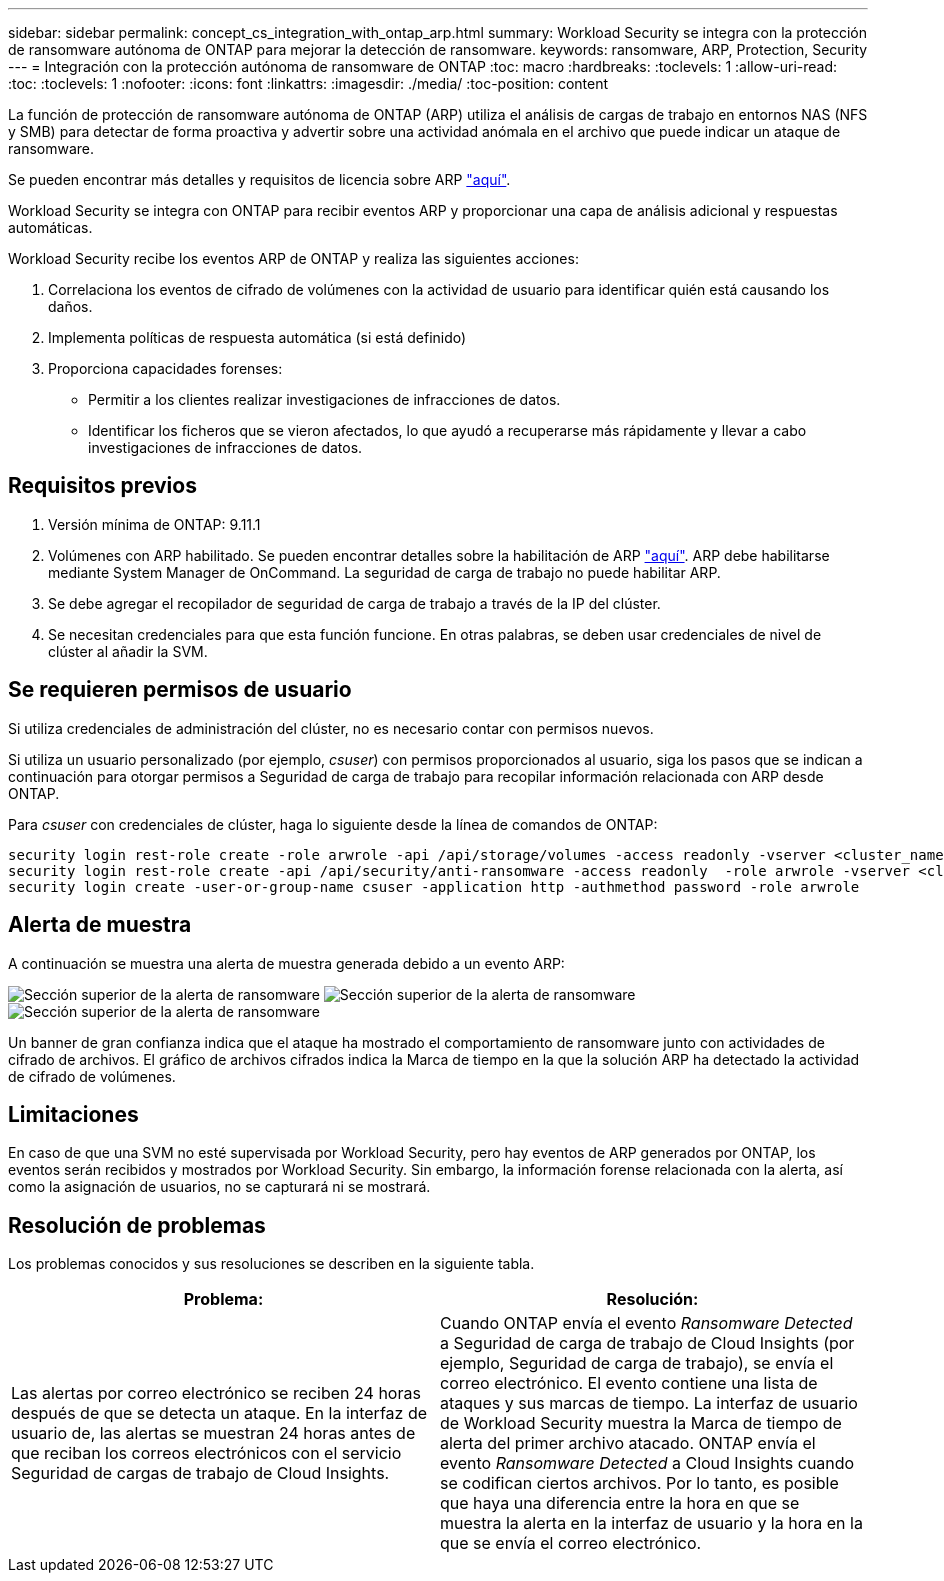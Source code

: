 ---
sidebar: sidebar 
permalink: concept_cs_integration_with_ontap_arp.html 
summary: Workload Security se integra con la protección de ransomware autónoma de ONTAP para mejorar la detección de ransomware. 
keywords: ransomware, ARP, Protection, Security 
---
= Integración con la protección autónoma de ransomware de ONTAP
:toc: macro
:hardbreaks:
:toclevels: 1
:allow-uri-read: 
:toc: 
:toclevels: 1
:nofooter: 
:icons: font
:linkattrs: 
:imagesdir: ./media/
:toc-position: content


[role="lead"]
La función de protección de ransomware autónoma de ONTAP (ARP) utiliza el análisis de cargas de trabajo en entornos NAS (NFS y SMB) para detectar de forma proactiva y advertir sobre una actividad anómala en el archivo que puede indicar un ataque de ransomware.

Se pueden encontrar más detalles y requisitos de licencia sobre ARP link:https://docs.netapp.com/us-en/ontap/anti-ransomware/index.html["aquí"].

Workload Security se integra con ONTAP para recibir eventos ARP y proporcionar una capa de análisis adicional y respuestas automáticas.

Workload Security recibe los eventos ARP de ONTAP y realiza las siguientes acciones:

. Correlaciona los eventos de cifrado de volúmenes con la actividad de usuario para identificar quién está causando los daños.
. Implementa políticas de respuesta automática (si está definido)
. Proporciona capacidades forenses:
+
** Permitir a los clientes realizar investigaciones de infracciones de datos.
** Identificar los ficheros que se vieron afectados, lo que ayudó a recuperarse más rápidamente y llevar a cabo investigaciones de infracciones de datos.






== Requisitos previos

. Versión mínima de ONTAP: 9.11.1
. Volúmenes con ARP habilitado. Se pueden encontrar detalles sobre la habilitación de ARP link:https://docs.netapp.com/us-en/ontap/anti-ransomware/enable-task.html["aquí"]. ARP debe habilitarse mediante System Manager de OnCommand. La seguridad de carga de trabajo no puede habilitar ARP.
. Se debe agregar el recopilador de seguridad de carga de trabajo a través de la IP del clúster.
. Se necesitan credenciales para que esta función funcione. En otras palabras, se deben usar credenciales de nivel de clúster al añadir la SVM.




== Se requieren permisos de usuario

Si utiliza credenciales de administración del clúster, no es necesario contar con permisos nuevos.

Si utiliza un usuario personalizado (por ejemplo, _csuser_) con permisos proporcionados al usuario, siga los pasos que se indican a continuación para otorgar permisos a Seguridad de carga de trabajo para recopilar información relacionada con ARP desde ONTAP.

Para _csuser_ con credenciales de clúster, haga lo siguiente desde la línea de comandos de ONTAP:

....
security login rest-role create -role arwrole -api /api/storage/volumes -access readonly -vserver <cluster_name>
security login rest-role create -api /api/security/anti-ransomware -access readonly  -role arwrole -vserver <cluster_name>
security login create -user-or-group-name csuser -application http -authmethod password -role arwrole
....


== Alerta de muestra

A continuación se muestra una alerta de muestra generada debido a un evento ARP:

image:CS_Ransomware_Example_1.png["Sección superior de la alerta de ransomware"]
image:CS_Ransomware_Example_2.png["Sección superior de la alerta de ransomware"]
image:CS_Ransomware_Example_3.png["Sección superior de la alerta de ransomware"]

Un banner de gran confianza indica que el ataque ha mostrado el comportamiento de ransomware junto con actividades de cifrado de archivos. El gráfico de archivos cifrados indica la Marca de tiempo en la que la solución ARP ha detectado la actividad de cifrado de volúmenes.



== Limitaciones

En caso de que una SVM no esté supervisada por Workload Security, pero hay eventos de ARP generados por ONTAP, los eventos serán recibidos y mostrados por Workload Security. Sin embargo, la información forense relacionada con la alerta, así como la asignación de usuarios, no se capturará ni se mostrará.



== Resolución de problemas

Los problemas conocidos y sus resoluciones se describen en la siguiente tabla.

[cols="2*"]
|===
| Problema: | Resolución: 


| Las alertas por correo electrónico se reciben 24 horas después de que se detecta un ataque. En la interfaz de usuario de, las alertas se muestran 24 horas antes de que reciban los correos electrónicos con el servicio Seguridad de cargas de trabajo de Cloud Insights. | Cuando ONTAP envía el evento _Ransomware Detected_ a Seguridad de carga de trabajo de Cloud Insights (por ejemplo, Seguridad de carga de trabajo), se envía el correo electrónico. El evento contiene una lista de ataques y sus marcas de tiempo. La interfaz de usuario de Workload Security muestra la Marca de tiempo de alerta del primer archivo atacado. ONTAP envía el evento _Ransomware Detected_ a Cloud Insights cuando se codifican ciertos archivos. Por lo tanto, es posible que haya una diferencia entre la hora en que se muestra la alerta en la interfaz de usuario y la hora en la que se envía el correo electrónico. 
|===
